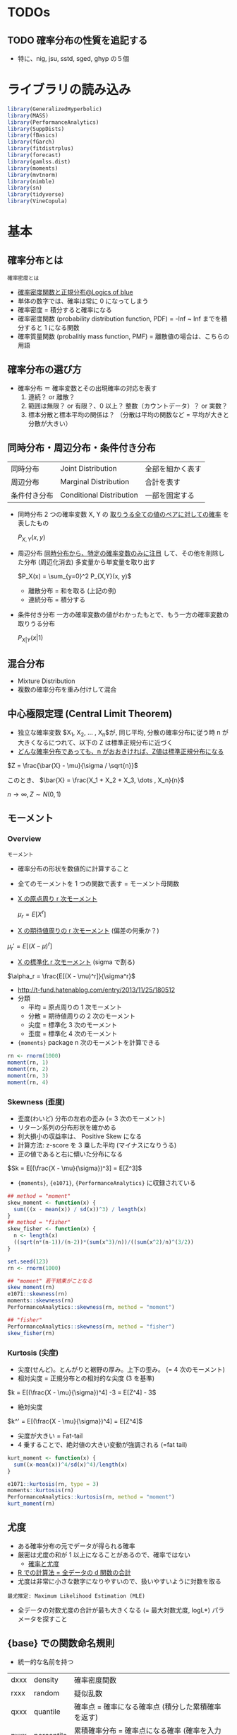 #+STARTUP: folded indent inlineimages latexpreview
#+PROPERTY: header-args:R :session *R:distribution* :results output :width 560 :height 420
#+LATEX_HEADER: \usepackage{bm}

* TODOs
** TODO 確率分布の性質を追記する
- 特に、nig, jsu, sstd, sged, ghyp の５個
* ライブラリの読み込み

#+begin_src R :results silent
library(GeneralizedHyperbolic)
library(MASS)
library(PerformanceAnalytics)
library(SuppDists)
library(fBasics)
library(fGarch)
library(fitdistrplus)
library(forecast)
library(gamlss.dist)
library(moments)
library(mvtnorm)
library(nimble)
library(sn)
library(tidyverse)
library(VineCopula)
#+end_src

* 基本
** 確率分布とは

: 確率密度とは
- [[https://logics-of-blue.com/%E7%A2%BA%E7%8E%87%E5%AF%86%E5%BA%A6%E9%96%A2%E6%95%B0%E3%81%A8%E6%AD%A3%E8%A6%8F%E5%88%86%E5%B8%83/][確率密度関数と正規分布@Logics of blue]]
- 単体の数字では、確率は常に 0 になってしまう
- 確率密度 = 積分すると確率になる
- 確率密度関数 (probability distribution function, PDF) = -Inf ~ Inf までを積分すると 1 になる関数
- 確率質量関数 (probalitiy mass function, PMF) = 離散値の場合は、こちらの用語

** 確率分布の選び方

- 確率分布 ＝ 確率変数とその出現確率の対応を表す
  1. 連続？ or 離散？
  2. 範囲は無限？ or 有限？、0 以上？ 整数（カウントデータ）？ or 実数？
  3. 標本分散と標本平均の関係は？ （分散は平均の関数など = 平均が大きと分散が大きい）

** 同時分布・周辺分布・条件付き分布

| 同時分布     | Joint Distribution       | 全部を細かく表す |
| 周辺分布     | Marginal Distribution    | 合計を表す       |
| 条件付き分布 | Conditional Distribution | 一部を固定する   |

- 同時分布
  2 つの確率変数 X, Y の _取りうる全ての値のペアに対しての確率_ を表したもの
  
   $P_{X,Y}(x, y)$

- 周辺分布
  _同時分布から、特定の確率変数のみに注目_ して、その他を削除した分布 (周辺化消去)
  多変量から単変量を取り出す
  
  $P_X(x) = \sum_{y=0}^2 P_{X,Y}(x, y)$
  
  - 離散分布 = 和を取る (上記の例)
  - 連続分布 = 積分する

- 条件付き分布
  一方の確率変数の値がわかったもとで、もう一方の確率変数の取りうる分布
  
  $P_{X|Y}(x | 1)$

[[file:../../../img/download/Basics/doujibunpu1_2019-08-09_10-51-33.png]]
#+DOWNLOADED: https://mathwords.net/wp-content/uploads/2017/02/doujibunpu1.png @ 2019-08-09 10:51:33

** 混合分布

- Mixture Distribution
- 複数の確率分布を重み付けして混合

** 中心極限定理 (Central Limit Theorem)

- 独立な確率変数 $X_1, X_2, \dots , X_n$が, 同じ平均, 分散の確率分布に従う時 n が大きくなるにつれて、以下の Z は標準正規分布に近づく
- _どんな確率分布であっても、n がおおきければ、Z値は標準正規分布になる_

$Z = \frac{\bar{X} - \mu}{\sigma / \sqrt{n}}$

このとき、
$\bar{X} = \frac{X_1 + X_2 + X_3, \dots , X_n}{n}$

$n \to \infty, Z \sim N(0,1)$

** モーメント
*** Overview

: モーメント
- 確率分布の形状を数値的に計算すること
- 全てのモーメントを 1 つの関数で表す = モーメント母関数

- _X の原点周り r 次モーメント_

 $\mu_r = E[X^r]$
 
- _X の期待値周りの r 次モーメント_ (偏差の何乗か？)

$\mu_r' = E[(X-\mu)^r]$

- _X の標準化 r 次モーメント_ (sigma で割る)

$\alpha_r = \frac{E[(X - \mu)^r]}{\sigma^r}$


- http://t-fund.hatenablog.com/entry/2013/11/25/180512
- 分類
  - 平均 = 原点周りの 1 次モーメント
  - 分散 = 期待値周りの 2 次のモーメント
  - 尖度 = 標準化 3 次のモーメント
  - 歪度 = 標準化 4 次のモーメント

- ={moments}= package n 次のモーメントを計算できる
#+begin_src R
rn <- rnorm(1000)
moment(rn, 1)
moment(rn, 2)
moment(rn, 3)
moment(rn, 4)
#+end_src

#+RESULTS:
: [1] 0.04246525
: [1] 1.020226
: [1] 0.1189978
: [1] 3.052259

*** Skewness (歪度)

- 歪度(わいど) 分布の左右の歪み (= 3 次のモーメント)
- リターン系列の分布形状を確かめる
- 利大損小の収益率は、 Positive Skew になる
- 計算方法: z-score を 3 乗した平均 (マイナスになりうる)
- 正の値であると右に傾いた分布になる

$Sk = E[(\frac{X - \mu}{\sigma})^3] = E[Z^3]$

- ={moments}=, ={e1071}=, ={PerformanceAnalytics}= に収録されている
#+begin_src R
## method = "moment"
skew_moment <- function(x) {
  sum(((x - mean(x)) / sd(x))^3) / length(x)
}
## method = "fisher"
skew_fisher <- function(x) {
  n <- length(x)
  ((sqrt(n*(n-1))/(n-2))*(sum(x^3)/n))/((sum(x^2)/n)^(3/2))
}

set.seed(123)
rn <- rnorm(1000)

## "moment" 若干結果がことなる
skew_moment(rn)
e1071::skewness(rn)
moments::skewness(rn)
PerformanceAnalytics::skewness(rn, method = "moment")

## "fisher"
PerformanceAnalytics::skewness(rn, method = "fisher")
skew_fisher(rn)
#+end_src

#+RESULTS:
: [1] 0.065196
: [1] 0.065196
: [1] 0.06529391
: [1] 0.06529391
: [1] 0.1142376
: [1] 0.1142376

*** Kurtosis (尖度)

- 尖度(せんど)。とんがりと裾野の厚み。上下の歪み。 (= 4 次のモーメント)
- 相対尖度 = 正規分布との相対的な尖度 (3 を基準)

$k = E[(\frac{X - \mu}{\sigma})^4] -3 = E[Z^4] - 3$

- 絶対尖度
$k^' = E[(\frac{X - \mu}{\sigma})^4] = E[Z^4]$

- 尖度が大きい = Fat-tail
- 4 乗することで、絶対値の大きい変動が強調される (=fat tail)
#+begin_src R
kurt_moment <- function(x) {
  sum((x-mean(x))^4/sd(x)^4)/length(x)
}

e1071::kurtosis(rn, type = 3)
moments::kurtosis(rn)
PerformanceAnalytics::kurtosis(rn, method = "moment")
kurt_moment(rn)
#+end_src

#+RESULTS:
: [1] -0.07188844
: [1] 2.933977
: [1] 2.933977
: [1] 2.928112

** 尤度

- ある確率分布の元でデータが得られる確率
- 厳密は尤度の和が 1 以上になることがあるので、確率ではない
  - [[http://www.statgenet.med.kyoto-u.ac.jp/StatGenet/ryamada_bon/SaikouPDFs/GNMT_CH09.pdf][確率と尤度]]
- _R での計算法 = 全データの d 関数の合計_
- 尤度は非常に小さな数字になりやすいので、扱いやすいように対数を取る

: 最尤推定: Maximum Likelihood Estimation (MLE)
- 全データの対数尤度の合計が最も大きくなる (= 最大対数尤度, logL*) パラメータを探すこと

** {base} での関数命名規則

- 統一的な名前を持つ
| dxxx | density    | 確率密度関数                                                 |
| rxxx | random     | 疑似乱数                                                     |
| qxxx | quantile   | 確率点 = 確率になる確率点 (積分した累積確率を返す)           |
| pxxx | percentile | 累積確率分布 = 確率点になる確率 (確率を入力し、確率点を返す) |

- 乱数発生器
~.Random.seed~
~set.seed()~

** カーネル密度

: Kernel density = カーネル密度推定
標本データから、全体の分布を推定する手法

- パラメタ
1. バンド幅 = カーネル関数の広がりの幅
2. カーネル関数 = 各標本点の影響度の広がりを定義 (カーネル = 重み付けという意味)

- 関数シグネチャ
#+begin_src R :results silent
density(
  x,
  bw = "nrd0",
  adjust = 1,
  kernel = c("gaussian", "epanechnikov", "rectangular",
             "triangular", "biweight", "cosine", "optcosine"),
  weights = NULL,
  window = kernel,
  width,
  give.Rkern = FALSE,
  n = 512,
  from,
  to,
  cut = 3,
  na.rm = FALSE,
  ...)
#+end_src

#+begin_src R :results graphics :file (get-babel-file)
rand <- rnorm(1000)
dens <- density(x = rand, kernel = "gaussian") # density class
plot(dens)
#+end_src

#+RESULTS:
[[file:~/Dropbox/memo/img/babel/fig-AfRpjH.png]]

** 検定
- 正規性の検定やコルモゴロフ・スミノフ検定などは、 [[file:test.org][Test]] を参照

** パラメタ推定
*** TODO 手計算
*** ~MASS::fitdistr()~

- 最尤法で分布のパラメタを推定
- 対応している確率分布 (文字列 or 関数名 で指定)
  - beta
  - cauchy
  - chi-squared
  - exponential
  - gamma
  - geometric
  - log-normal
  - lognormal
  - logistic
  - negative binomial
  - normal
  - poisson
  - t
  - weibull

#+begin_src R
# fitdistr(x, densfun, start, ...)
x <- rnorm(1000, 5, 10)
fit1 <- fitdistr(x, "normal")
fit1
class(fit1) # fitdistr class
logLik(fit1)
#+end_src

#+RESULTS:
: 
:       mean          sd    
:    5.2313894   10.0290281 
:  ( 0.3171457) ( 0.2242559)
: 
: [1] "fitdistr"
: 
: 'log Lik.' -3724.422 (df=2)

- 標本から初期値を与える
#+begin_src R
fit2 <- fitdistr(x, dnorm, start = list(mean = mean(x), sd = sd(x)))
fit2
#+end_src

#+RESULTS:
: 
:       mean          sd    
:    5.2313894   10.0290269 
:  ( 0.3171457) ( 0.2242558)

*** ~fitdistrplus::fitdist()~

#+begin_src R
## fitdist(data, distr, method = c("mle", "mme", "qme", "mge"),
##         start = NULL, fix.arg = NULL, discrete, keepdata = TRUE, keepdata.nb = 100, ...)

fit3 <- fitdist(x, "norm")
fit3 # fitdist class
summary(fit3)
#+end_src

#+RESULTS:
#+begin_example

Fitting of the distribution ' norm ' by maximum likelihood 
Parameters:
      estimate Std. Error
mean  5.231389  0.3171457
sd   10.029028  0.2242559

Fitting of the distribution ' norm ' by maximum likelihood 
Parameters : 
      estimate Std. Error
mean  5.231389  0.3171457
sd   10.029028  0.2242559
Loglikelihood:  -3724.422   AIC:  7452.844   BIC:  7462.66 
Correlation matrix:
     mean sd
mean    1  0
sd      0  1
#+end_example

#+begin_src R :results graphics :file (get-babel-file)
plot(fit3)
#+end_src

#+RESULTS:
[[file:~/Dropbox/memo/img/babel/fig-KNk133.png]]

*** ~rugarch::fitdist()~
** TODO コピュラ
*** Reference

- コピュラの金融実務での 具体的な活用方法の解説
  https://www.imes.boj.or.jp/research/papers/japanese/kk24-b2-3.pdf

- コピュラとは？
  http://grg.hatenablog.com/entry/2017/03/13/101234
 
- S&P500 と日経 225 の時系列分析（コピュラ ＆ DCD モデル）
  http://grg.hatenablog.com/entry/2017/03/19/001059
   
*** Overview

: コピュラ (沖本本)
すべての周辺分布が区間 [0, 1] の一様分布 U(0, 1) に等しい 
n 変量同時確率分布関数は n 変量コピュラと呼ばれる

: スクラーの定理
n 個の確率変数の同時分布関数をコピュラ C を用いて、
以下のように変形できることを Sklar が証明 (F1 は x1 周辺分布関数)

$F(x_1, \dots, x_n) = C(F_1(x_1), \dots, F_n(x_n))$


- 多変数の累積分布関数(CDF) と 周辺分布関数 の関係を示す *関数*
- 単体のリスク(=F1) と、依存関係 (=C) の 2 つに分けること
- 確率変数間の依存関係を柔軟に表現できる (相関係数などと比べて)
- ラテン語の「つなぎ・結び付き」を意味する言葉が由来
- _景気悪化時には、相関が強まる_ といったデータのリスク計測に応用される

- 例えば、多変量正規分布は、周辺分布として正規分布、
  コピュラとして、正規コピュラから構築することができる

重要
- _周辺分布とコピュラは同じ系列のものでなくても良い_
  周辺分布として正規分布、コピュラとして t コピュラ等
  => 結果としての同時分布は、多変量正規分布でも多変量 t 分布でもないモノになる

*** List

コピュラの種類によって、多変数に与える影響がことなる

_変数間の依存関係を行列で表現するタイプ_
- *正規コピュラ* (by David X. Li, CDO のリスク評価に使われた)
- *t コピュラ* (自由度によって、裾部分での関係の強弱を表現)
=> 楕円コピュラとも呼ばれうる

_変数間の依存関係を 1 パラメタで表現 (1 パラメタ・アルキメディアン・コピュラ)_
- *クレイトンコピュラ* (下側の関係を強める)
- *グンベルコピュラ* (上側の関係を強める)
- *フランクコピュラ*
=> 1 パラメタしかないので、多数の銘柄を扱うには、制約が強すぎるとも言える

- 積コピュラ

*** {VineCopula} でコピュラをプロット
**** 正規コピュラ

- family = 1 は正規コピュラ
#+begin_src R :results graphics :file (get-babel-file)
norm_copula <- BiCop(1, par = 0.8)
plot(norm_copula, type="contour")
#+end_src

#+RESULTS:
[[file:~/Dropbox/memo/img/babel/fig-RqLXTq.png]]

**** t コピュラ

- family = 2 は t コピュラ
- 正規コピュラよりも選択が尖っている = 裾部分の関連が強い
#+begin_src R :results graphics :file (get-babel-file)
t_copula <- BiCop(2, par = 0.8, par2 = 3)
plot(t_copula, type="contour")
#+end_src

#+RESULTS:
[[file:~/Dropbox/memo/img/babel/fig-0284os.png]]

**** コピュラのモデル間の AIC 比較
* 確率分布のリスト
** Distributions for Continous Data

|-------------------------+-----------+--------------------------------+--------------------------------------------|
| Name (EN)               | Abbrev    | Parameters                     | Note                                       |
|-------------------------+-----------+--------------------------------+--------------------------------------------|
| Normal                  | norm      | mean, sd                       | ブラウン運動の分布, テストの点             |
| Multivariate Normal     | mvnorm    | mean, sigma                    | 正規分布の多変量化                         |
| Lognormal               | lnorm     | meanlog, sdlog                 | 対数をとると正規分布に從う分布             |
| Chi-Square              | chisq     | df                             | 標準正規分布の二乗和の分布                 |
| Student-t               | t, std    | df                             | 裾が厚い分布, _正規分布〜コーシー分布を含む_ |
| F                       | f         | df1, df2                       | 標本間の分散が等しいかの検定に利用         |
| Cauthy                  | cauchy    | location, scale                | 裾が非常に厚い分布, _稀に大きな外れ値_       |
| Double-Exponential      | dexp      | location, scale, (rate)        | 指数分布を両側に貼り付けた分布, _鋭いピーク_ |
| Weibull                 | weibull   | shape, scale                   |                                            |
| Inverse Gaussian        | invgauss  | m, s                           |                                            |
|-------------------------+-----------+--------------------------------+--------------------------------------------|
| Generalized Error       | ged       | mean, sd, nu(=shape)           | + 尖度 の分布, 誤差分布の一般化            |
| Normal Inverse Gaussian | nig       | alpha, beta, delta, mu         | + 尖度 + 歪度                              |
| Generalized Hyperbolic  | ghyp      | mu, delta, alpha, beta, lambda | + 尖度 + 歪度 + lambda?                    |
| Johnson's SU            | jsu       | mu, sigma, nu, tau             | + 尖度 + 歪度                              |
|-------------------------+-----------+--------------------------------+--------------------------------------------|
| Skew Normal             | sn, snorm | xi, omega, alpha, (tau)        | + 歪度                                     |
| Skew Student-t          | st, sstd  | xi, omega, alpha, nu           | + 歪度 (自由度で尖度も調整できる)          |
| Skew GED                | sged      |                                | + 歪度 (つまり 歪度と尖度を両方持つ)       |
|-------------------------+-----------+--------------------------------+--------------------------------------------|

- Distributions for Equity Return
  - Parameters x 4: *nig*, *jsu*, *sstd*, *sged*
  - Parameters x 5: *ghyp*

** Distributions for Count Data (Discrete)

|--------------+----------------------------+---------------+-----------------------------------------|
| Name (JP)    | Name (EN)                  | Parameters    | Note                                    |
|--------------+----------------------------+---------------+-----------------------------------------|
| 幾何分布     | Geometric (geom)           | x, prob       | 最初に成功するまでに x 回試行する確率   |
|              |                            |               | _負の二項分布の size=1_                   |
| 負の二項分布 | Negative Binomial (nbinom) | x, size, prob | size 回成功するまでに x 回失敗する確率  |
|              |                            |               | _二項分布の反転_, _幾何分布の多変量化_      |
| 二項分布     | Binomial (binom)           | x, size, prob | size 回試行して、x 回成功する確率       |
|              |                            |               | _size=1 でベルヌーイ分布_, _k=2 の多項分布_ |
|              |                            |               | コイントスの確率                        |
| 多項分布     | Multinomial (multinom)     | x, size, prob | k 個のカテゴリの生起確率                |
|              |                            |               | prob は長さ k のベクトルで合計が 1      |
|              |                            |               | _二項分布の多変量化_                      |
| ポアソン分布 | Poisson (pois)             | x, lambda     | 時間内に x 回発生する確率               |
|              |                            |               | _二項分布の極限 (size 大, prob 小)_       |
|--------------+----------------------------+---------------+-----------------------------------------|

** Distributions for Probability (Continous)

- 一様分布は、離散値でも可
|------------------+----------------+------------------------+-----------------------------------|
| Name (JP)        | Name (EN)      | Parameters             | Note                              |
|------------------+----------------+------------------------+-----------------------------------|
| 一様分布         | Uniform (unif) | x, min, max            | 全事象 (min~max) の発生確率が同じ |
|                  |                |                        | サイコロの目の確率                |
| ベータ分布       | Beta           | x, shape1, shape2, ncp | 確率 (0~1) の分布, 故障率など     |
| ディリクレ分布   | Dirichlet      | x, alpha               | 確率の分布, _ベータ分布の多変量化_  |
|                  |                |                        | {MCMCPack}                        |
| カテゴリカル分布 | Categorical    |                        |                                   |
|------------------+----------------+------------------------+-----------------------------------|

** Distributions for Waiting Time (Continous)

|------------+-------------------+-------------------------+----------------------------------|
| Name (JP)  | Name (EN)         | Parameters              | Note                             |
|------------+-------------------+-------------------------+----------------------------------|
| 指数分布   | Exponential (exp) | x, rate                 | 一回発生するまでの待ち時間の分布 |
|            |                   |                         | _ガンマ分布の shape(k)=1_           |
| ガンマ分布 | Gamma             | x, shape, (rate), scale | x 回発生するまでの待ち時間の分布 |
|            |                   |                         | _shape(k)=1 のとき指数分布_        |
|------------+-------------------+-------------------------+----------------------------------|

* 確率分布の詳細
** 離散値・連続値の確率分布
*** 一様分布
**** ={base}= funs

#+begin_src R :results silent
dunif(x, min = 0, max = 1, log = FALSE)
punif(q, min = 0, max = 1, lower.tail = TRUE, log.p = FALSE)
qunif(p, min = 0, max = 1, lower.tail = TRUE, log.p = FALSE)
runif(n, min = 0, max = 1)
#+end_src

** 連続値の確率分布
*** 正規分布 (ガウス分布) - Normal (Gaussian)
**** 基本

- ガウス (1777-1855)

**** {base} funs

#+begin_src R :results silent
dnorm(x, mean = 0, sd = 1, log = FALSE)
pnorm(q, mean = 0, sd = 1, lower.tail = TRUE, log.p = FALSE)
qnorm(p, mean = 0, sd = 1, lower.tail = TRUE, log.p = FALSE)
rnorm(n, mean = 0, sd = 1)
#+end_src

**** PMF: =dnorm()=
***** Definition

- 正規分布 (exp 関数表記)
$f(x)=\frac{1}{\sqrt{2\pi\sigma^2}}\exp(-\frac{(x-\mu)^2}{2\sigma^2})$

- 正規分布 (e 表記)
$f(x)=\frac{1}{\sqrt{2\pi\sigma^2}}e^{-\frac{(x-\mu)^2}{2\sigma^2}}$

- 標準正規分布 (mean = 0, sigma = 1)
$f(x)=\frac{1}{\sqrt{2\pi}}\exp(-\frac{x^2}{2})$

- 独自に関数を作成
#+begin_src R :results silent
my_dnorm <- function(x, mean = 0, sd = 1) {
  1 / (sqrt(2 * pi) * sd) * exp(-(x - mean)^2 / (2 * sd^2))
}
## 標準正規分布
my_sdnorm <- function(x) {
  1 / sqrt(2 * pi) * exp(-x^2 / 2)
}
#+end_src

***** Function

- すべて同じ結果
#+begin_src R
dnorm(1, mean = 0, sd = 1)
my_dnorm(1, mean = 0, sd = 1)
my_sdnorm(1)
#+end_src

#+RESULTS:
: [1] 0.2419707
: 
: [1] 0.2419707
: 
: [1] 0.2419707

- PMF を積分する
#+begin_src R
## 確率密度関数を無限大で積分すると 1 になる
integrate(dnorm, -Inf, Inf) # => 1
integrate(f1, -Inf, Inf)

integrate(dnorm, -1, 1) # ± SD は 68.3%
integrate(dnorm, -2, 2) # ± SD は 95.4%
#+end_src

#+RESULTS:
: 
: 1 with absolute error < 9.4e-05
: 
: 1 with absolute error < 9.4e-05
: 
: 0.6826895 with absolute error < 7.6e-15
: 
: 0.9544997 with absolute error < 1.8e-11

***** Plot
 
- SD 1 ~ 3 のプロット
#+begin_src R :results graphics :file (get-babel-file)
ggplot(data = tibble(x = -5:5), aes(x = x)) +
  stat_function(fun = dnorm, args = list(mean = 0, sd = 1)) +
  stat_function(fun = dnorm, args = list(mean = 0, sd = 2)) +
  stat_function(fun = dnorm, args = list(mean = 0, sd = 3))
#+end_src

#+RESULTS:
[[file:~/Dropbox/memo/img/babel/fig-nhhdND.png]]

**** Random: =rnorm()=

#+begin_src R :results graphics :file (get-babel-file)
rand <- rnorm(1000, 0, 1)
ggtsdisplay(rand, plot.type = "histogram")
#+end_src

#+RESULTS:
[[file:~/Dropbox/memo/img/babel/fig-JuFI6I.png]]

**** Percentile: =pnrom()=

- 累積分布関数 (Cumulative Distribtuion Function: CDF) とも言う
- -Inf~x までの定積分した値を返す
#+begin_src R
pnorm(1.6544854)  # => 95%
pnorm(-1.6544854) # => 5%
#+end_src

#+RESULTS:
: [1] 0.9509855
: 
: [1] 0.04901446

#+begin_src R :results graphics :file (get-babel-file)
ggplot(data = tibble(x = -5:5), aes(x = x)) +
  stat_function(fun = pnorm, args = list(mean = 0, sd = 1)) +
  stat_function(fun = pnorm, args = list(mean = 0, sd = 2), color = "orange") +
  stat_function(fun = pnorm, args = list(mean = 0, sd = 3), color = "red")
#+end_src

#+RESULTS:
[[file:~/Dropbox/memo/img/babel/fig-4iR6jA.png]]

**** Quantile: =qnorm()=

- 指定された累積確率を満たす値（点）を返す
#+begin_src R :results output
# 95% 確率の確率点
qnorm(0.95) # 1.644854
qnorm(0.05) # -1.644854
#+end_src

#+RESULTS:
: 
: [1] 1.644854
: 
: [1] -1.644854

*** 多変量正規分布
**** PDF

単変量の正規分布
$f(x)=\frac{1}{\sqrt{2\pi\sigma^2}}\exp(-\frac{(x-\mu)^2}{2\sigma^2})$


多変量正規分布
$f(\bm{x}) = \frac{1}{(\sqrt{2\pi})^m \sqrt{|\bm{\Sigma|}}} exp(-\frac{1}{2}(\bm{x}-\bm{\mu})^T \Sigma^{-1}(\bm{x}-\bm{\mu}))$


- $\bm{\mu}$ 平均のベクトル
- $\bm{\Sigma}$ 分散共分散行列
- 正規分布が多変量になったもの
- Sigma によって、多変量間の相関をきめている

基本統計量
- 平均
- 分散
- 共分散 (多変量なので)
- 相関係数
- 独立性 $p(x,y) = p(x)p(y)$ ※一方がもう一方に影響を与えない 独立であれば相関は 0

各成分が独立な標準正規分布の場合は、共分散が 0, 分散が 1 なので、単位行列になる

**** Random

- ={mvtnorm}= パッケージ
- =dmvnorm(x, mean = rep(0, p), sigma = diag(p), log = FALSE)=

- ={MASS}= パッケージ
- =MASS::mvrnorm()=
- 平均と分散共分散行列を与える
#+begin_src R
mvrnorm(
  n = 1,
  mu,    # 平均のベクトル
  Sigma, # 分散共分散行列 (matrix の対称行列)
  tol = 1e-6,
  empirical = FALSE,
  EISPACK = FALSE)
#+end_src

- 5 次元の標準正規分布に従う乱数データ
#+begin_src R
num   <- 1000
dim   <- 5
mu    <- rep(0, dim)
Sigma <- diag(dim)
mvr   <- mvrnorm(num, mu, Sigma)

head(mvr)
#+end_src

#+RESULTS:
:              [,1]       [,2]        [,3]       [,4]       [,5]
: [1,] -0.312709838  1.1811075 -0.07963183  0.6343904 -0.2486661
: [2,]  0.004549732  0.6495250  0.33988716  0.3466732 -1.2043665
: [3,]  0.365593736 -0.3820334  0.67146219 -0.3156895 -0.9755513
: [4,]  0.393791691  0.0697378  1.32554925  0.4843509  0.9976438
: [5,]  0.343834148 -0.9774693  2.61705162 -1.7865551  0.2627806
: [6,]  1.210315433  1.3318761  0.13007879 -0.2796113  0.5779865

おおよそ、平均 0 標準偏差 1
#+begin_src R
map_dbl(1:ncol(mvr), ~ mean(mvr[.x, ]))
map_dbl(1:ncol(mvr), ~ sd(mvr[.x, ]))
#+end_src

#+RESULTS:
: [1]  0.23489803  0.02725373 -0.12724365  0.65421468  0.09192839
: [1] 0.6495275 0.7253264 0.6520880 0.5017272 1.6689222

- 概ね、相関は見られない (シグマとして、単位行列を与えているので)
#+begin_src R
cov(mvr)
#+end_src

#+RESULTS:
:             [,1]          [,2]          [,3]        [,4]        [,5]
: [1,]  1.00159289  0.0149680322 -0.0156970123  0.07460762 -0.02667612
: [2,]  0.01496803  0.9881117611 -0.0009264083  0.01886346  0.04723245
: [3,] -0.01569701 -0.0009264083  1.0424594678 -0.01024727  0.06146179
: [4,]  0.07460762  0.0188634628 -0.0102472685  0.93745595  0.04794817
: [5,] -0.02667612  0.0472324468  0.0614617935  0.04794817  1.03263822

**** Plot
***** データ

- [[https://data-se.netlify.com/2018/12/13/visualizing-a-multivariate-normal-distribution/][Visualizing a multivariate normal distribution]]

- =mvtnorm::rmvnorm()= で乱数生成
#+begin_src R :results value :colnames yes
sigma <- matrix(c(4,2,2,3), ncol = 2)
means <- c(0, 0)
n <- 1000

set.seed(42)
x <- rmvnorm(n = n, mean = means, sigma = sigma)
d <- data.frame(x)
head(d)
#+end_src

#+RESULTS:
|                X1 |                 X2 |
|-------------------+--------------------|
|  2.31391502037616 | -0.154423752603409 |
|  1.05275222554906 |   1.24094662403123 |
| 0.716278917654476 | 0.0534054172702754 |
|  2.84794947347205 |  0.694653091050573 |
|  3.83883783877482 |   1.03195245933518 |
|  3.79000418603259 |   4.47972607593532 |

***** 散布図 + 確率密度

#+begin_src R :results output graphics file :file (my/get-babel-file)
p2 <- ggplot(d, aes(x = X1, y = X2)) +
  geom_point(alpha = .5) +
  geom_density_2d()
p2
#+end_src

#+RESULTS:
[[file:/home/shun/Dropbox/memo/img/babel/fig-RABpaN.png]]

***** 散布図 + bin2d

#+begin_src R :results output graphics file :file (my/get-babel-file)
p3 <- ggplot(d, aes(x = X1, y = X2)) +
  geom_point(alpha = .5) +
  geom_bin2d() +
  scale_fill_viridis_c()
p3
#+end_src

#+RESULTS:
[[file:/home/shun/Dropbox/memo/img/babel/fig-x9oJ8e.png]]

***** 3D by Plotly

#+begin_src R
dens <- kde2d(d$X1, d$X2)
plot_ly(x = dens$x,
        y = dens$y,
        z = dens$z) %>% add_surface()
#+end_src

*** Log Normal

- 確率変数の対数を取ると正規分布になる確率変数の分布
#+begin_src R :results silenet
dlnorm(x, meanlog = 0, sdlog = 1, log = FALSE)
plnorm(q, meanlog = 0, sdlog = 1, lower.tail = TRUE, log.p = FALSE)
qlnorm(p, meanlog = 0, sdlog = 1, lower.tail = TRUE, log.p = FALSE)
rlnorm(n, meanlog = 0, sdlog = 1)
#+end_src

#+begin_src R :results graphics :file (get-babel-file)
ggplot(data = tibble(x = 0:10), aes(x = x)) +
  stat_function(fun = dlnorm, args = list(meanlog = 0, sdlog = 1)) +
  stat_function(fun = dlnorm, args = list(meanlog = 0, sdlog = 0.5), linetype = "dashed", color = "brown") +
  stat_function(fun = dlnorm, args = list(meanlog = 2, sdlog = 0.5), linetype = "dotted", color = "brown")
#+end_src

#+RESULTS:
[[file:~/Dropbox/memo/img/babel/fig-Ufax6m.png]]

*** Chi-Square

- df = 自由度
- ncp = Non-centrality Parameter
#+begin_src R
dchisq(x, df, ncp = 0, log = FALSE)
pchisq(q, df, ncp = 0, lower.tail = TRUE, log.p = FALSE)
qchisq(p, df, ncp = 0, lower.tail = TRUE, log.p = FALSE)
rchisq(n, df, ncp = 0)
#+end_src

- 自由度を変えてプロット
#+begin_src R :results graphics :file (get-babel-file)
ggplot(data = tibble(x = 0:8), aes(x = x)) +
  stat_function(fun = dchisq, args = list(df = 1)) +
  stat_function(fun = dchisq, args = list(df = 2), linetype = "dotted") +
  stat_function(fun = dchisq, args = list(df = 8), linetype = "dashed")
#+end_src

#+RESULTS:
[[file:~/Dropbox/memo/img/babel/fig-bTNmFS.png]]

*** t 分布

- 正規分布よりも裾が厚い分布
- 自由度によって、正規分布〜コーシー分布までを含む

#+begin_src R :results silent
dt(x, df, ncp, log = FALSE)
pt(q, df, ncp, lower.tail = TRUE, log.p = FALSE)
qt(p, df, ncp, lower.tail = TRUE, log.p = FALSE)
rt(n, df, ncp)
#+end_src

- 自由度 inf: 正規分布
- 自由度 2-8: くらいで裾の厚い分布として使う
- 自由度 1:   コーシー分布 (非常に裾が厚い)
#+begin_src R :results graphics :file (get-babel-file)
ggplot(data = tibble(x = -5:5), aes(x = x)) +
  stat_function(fun = dt, args = list(df = 1)) + #? = コーシー分布(裾が厚い)
  stat_function(fun = dt, args = list(df = 2), linetype = "dotted") +
  stat_function(fun = dt, args = list(df = 8), linetype = "dashed") +
  stat_function(fun = dt, args = list(df = Inf), color = "red") # 正規分布(裾が薄くて、尖っている)
#+end_src

#+RESULTS:
[[file:~/Dropbox/memo/img/babel/fig-w5UGIP.png]]

*** F 分布

- スネデカーの F 分布 (英: Snedecor's F distribution)
- またはフィッシャー-スネデカー分布 (英: Fisher-Snedecor distribution) とも呼ばれる
- F 分布は F 検定で帰無仮説に従う分布として用いられる
- 正規分布に従う二つの群に対して「標準偏差が等しい」という仮説の検定や、分散分析に応用される
- _カイ 2 乗分布に従う 2 つの変数の比は F 分布に従う_

- df1, df2: 2 つの自由度を指定
#+begin_src R :results silent
df(x, df1, df2, ncp, log = FALSE)
pf(q, df1, df2, ncp, lower.tail = TRUE, log.p = FALSE)
qf(p, df1, df2, ncp, lower.tail = TRUE, log.p = FALSE)
rf(n, df1, df2, ncp)
#+end_src

#+begin_src R :results graphics :file (get-babel-file)
ggplot(data = tibble(x = 0:5), aes(x = x)) +
  stat_function(fun = df, args = list(df1 = 1, df2 = 5)) +
  stat_function(fun = df, args = list(df1 = 2, df2 = 5), linetype = "dotted") +
  stat_function(fun = df, args = list(df1 = 10, df2 = 20), linetype = "dotted")
#+end_src

#+RESULTS:
[[file:/home/shun/Dropbox/memo/img/babel/fig-pyBUew.png]]

*** TODO コーシー分布
*** Double Exponential (Biexponential) / Laplae

- ={nimble}=, ={rmutil}= package
- 二重指数分布/ラプラス分布 ともいう
- 指数分布を両側に貼り付けた分布
- 裾が厚く、鋭いピークがあるのが特徴

#+begin_src R :results silent
ddexp(x, location = 0, scale = 1, rate = 1 / scale, log = FALSE)
rdexp(n, location = 0, scale = 1, rate = 1 / scale)
pdexp(q, location = 0, scale = 1, rate = 1 / scale, lower.tail = TRUE, log.p = FALSE)
qdexp(p, location = 0, scale = 1, rate = 1 / scale, lower.tail = TRUE, log.p = FALSE)
#+end_src

- scale 1-3 のプロット
#+begin_src R :results graphics :file (get-babel-file)
ggplot(data = tibble(x = -5:5), aes(x = x)) +
  stat_function(fun = ddexp, args = list(location = 0, scale = 1)) +
  stat_function(fun = ddexp, args = list(location = 0, scale = 2), linetype = "dashed", color = "brown") +
  stat_function(fun = ddexp, args = list(location = 0, scale = 3), linetype = "dotted", color = "brown")
#+end_src

#+RESULTS:
[[file:~/Dropbox/memo/img/babel/fig-dVn2m0.png]]

*** TODO Weibull
*** Inverse Gaussian / Wald

- ={rmutil}= package
- 逆ガウス分布 / ワルド分布

#+begin_src R
dinvgauss(y, m, s, log = FALSE)
pinvgauss(q, m, s)
qinvgauss(p, m, s)
rinvgauss(n, m, s)
#+end_src

## いろいろなパラメタでプロット
#+begin_src R :results graphics :file (get-babel-file)
ggplot(data = tibble(x = 0.0000001:10), aes(x = x)) +
  stat_function(fun = dinvgauss, args = list(m = 1, s = 1)) +
  stat_function(fun = dinvgauss, args = list(m = 1, s = 2), linetype = "dotted", color = "brown") +
  stat_function(fun = dinvgauss, args = list(m = 1, s = 3), linetype = "dashed", color = "brown")
#+end_src

#+RESULTS:
[[file:~/Dropbox/memo/img/babel/fig-CD3ctI.png]]

*** ---
*** Generalized Error Distribution (GED)
**** Overview

- ={fGarch}=, ={rugarch}= package
- 一般化誤差分布
- _二重指数(ラプラス分布) 〜 正規分布 〜 一様分布 を特殊系として持つ_
  - shape=2: 正規分布
  - shape=sqrt(2): 二重指数分布
- 正規分布 + Kurtosis (shape parameter) と捉えることもできる
- 複数の呼び方がある模様
  - 一般化正規分布 (Generalized Normal Distribution)
  - 誤差分布
  - 指数べき分布

- nu = shape parameter (自由度とも言われる)
#+begin_src R :results silent
dged(x, mean = 0, sd = 1, nu = 2, log = FALSE)
pged(q, mean = 0, sd = 1, nu = 2)
qged(p, mean = 0, sd = 1, nu = 2)
rged(n, mean = 0, sd = 1, nu = 2)
#+end_src

**** nu(shape)=2 => Normal

#+begin_src R :results graphics :file (get-babel-file)
ggplot(data = tibble(x = -5:5), aes(x = x)) +
  stat_function(fun = dged,  args = list(mean = 0, sd = 1, nu = 2)) +
  stat_function(fun = dnorm, size = 4, alpha = 0.2, color = "red")
#+end_src

#+RESULTS:
[[file:~/Dropbox/memo/img/babel/fig-9DIkP6.png]]

**** nu(shape)=√2 => Double-Exponential

#+begin_src R :results graphics :file (get-babel-file)
ggplot(data = tibble(x = -5:5), aes(x = x)) +
  stat_function(fun = dged,  args = list(mean = 0, sd = sqrt(2), nu = 1)) +
  stat_function(fun = ddexp, args = list(location = 0, scale = 1), size = 4, alpha = 0.2, color = "red")
#+end_src

#+RESULTS:
[[file:~/Dropbox/memo/img/babel/fig-agR3r5.png]]

**** Plots by nu (shape)

- ラプラス分布 〜 正規分布 〜 一様分布への変化
#+begin_src R :results graphics :file (get-babel-file)
ggplot(data = tibble(x = -5:5), aes(x = x)) +
  stat_function(fun = dged, args = list(mean = 0, sd = 1, nu = 0.8), size = 0.4, alpha = 1.0) +
  stat_function(fun = dged, args = list(mean = 0, sd = 1, nu = 1.0), size = 0.5, alpha = 1.0) +
  stat_function(fun = dged, args = list(mean = 0, sd = 1, nu = 1.2), size = 0.6, alpha = 0.9) +
  stat_function(fun = dged, args = list(mean = 0, sd = 1, nu = 1.4), size = 0.7, alpha = 0.8) +
  stat_function(fun = dged, args = list(mean = 0, sd = 1, nu = 1.6), size = 0.8, alpha = 0.7) +
  stat_function(fun = dged, args = list(mean = 0, sd = 1, nu = 1.8), size = 0.9, alpha = 0.6) +
  stat_function(fun = dged, args = list(mean = 0, sd = 1, nu = 2.0), size = 1.0, alpha = 0.5) +
  stat_function(fun = dged, args = list(mean = 0, sd = 1, nu = 3.0), size = 1.2, alpha = 0.4) +
  stat_function(fun = dged, args = list(mean = 0, sd = 1, nu = 4.0), size = 1.4, alpha = 0.3)
#+end_src

#+RESULTS:
[[file:~/Dropbox/memo/img/babel/fig-IT8Ujm.png]]

*** Normal Inverse Gaussian (NIG)
**** Overview

- ={fBasics}= package
- 一般化逆ガウス分布 (Normal Inverse Gaussian)
- 上下・左右に調整できる柔軟な分布
- Applications in Mathematical Finance
  https://math.ucalgary.ca/files/finlab/CliffTalk26March09.pdf

- alpha = shape (alpha >= 0)
- beta  = skewness (abs(beta) = range(0, alpha))
- delta = scale (delta >= 0)
- mu    = location
#+begin_src R :results silenet
dnig(x, alpha = 1, beta = 0, delta = 1, mu = 0, log = FALSE)
pnig(q, alpha = 1, beta = 0, delta = 1, mu = 0)
qnig(p, alpha = 1, beta = 0, delta = 1, mu = 0)
rnig(n, alpha = 1, beta = 0, delta = 1, mu = 0)
#+end_src

**** Plots by alpha (shape)

- alpha (shape) をいじる => 上下に広げる
#+begin_src R :results graphics :file (get-babel-file)
ggplot(data = tibble(x = -5:5), aes(x = x)) +
  stat_function(fun = dnig, args = list(alpha =   1, beta = 0, delta = 1, mu = 0), size = 2) +
  stat_function(fun = dnig, args = list(alpha =   2, beta = 0, delta = 1, mu = 0)) +
  stat_function(fun = dnig, args = list(alpha = 0.5, beta = 0, delta = 1, mu = 0))
#+end_src

#+RESULTS:
[[file:~/Dropbox/memo/img/babel/fig-oWgpdc.png]]

**** Plots by beta (skew)

- beta (skew) をいじる => 左右に歪める
#+begin_src R :results graphics :file (get-babel-file)
ggplot(data = tibble(x = -5:5), aes(x = x)) +
  stat_function(fun = dnig, args = list(alpha = 1, beta =    0, delta = 1, mu = 0), size = 2) +
  stat_function(fun = dnig, args = list(alpha = 1, beta = -0.9, delta = 1, mu = 0)) +
  stat_function(fun = dnig, args = list(alpha = 1, beta =  0.9, delta = 1, mu = 0))
#+end_src

#+RESULTS:
[[file:~/Dropbox/memo/img/babel/fig-I6c1J5.png]]

**** Plots by delta (scale)

- delta (scale) をいじる => 上下に広げる
- alpha をいじるよりも裾が厚くなるイメージ
#+begin_src R :results graphics :file (get-babel-file)
ggplot(data = tibble(x = -5:5), aes(x = x)) +
  stat_function(fun = dnig, args = list(alpha = 1, beta = 0, delta = 0.5, mu = 0)) +
  stat_function(fun = dnig, args = list(alpha = 1, beta = 0, delta = 1,   mu = 0), size = 2) +
  stat_function(fun = dnig, args = list(alpha = 1, beta = 0, delta = 2,   mu = 0))
#+end_src

#+RESULTS:
[[file:~/Dropbox/memo/img/babel/fig-kljTZb.png]]

**** Plots by mu (location)

- mu (localtion) をいじる => 平均の位置をずらす
#+begin_src R :results graphics :file (get-babel-file)
ggplot(data = tibble(x = -5:5), aes(x = x)) +
  stat_function(fun = dnig, args = list(alpha = 1, beta = 0, delta = 1, mu = -1)) +
  stat_function(fun = dnig, args = list(alpha = 1, beta = 0, delta = 1, mu = 0), size = 2) +
  stat_function(fun = dnig, args = list(alpha = 1, beta = 0, delta = 1, mu = 1))
#+end_src

#+RESULTS:
[[file:~/Dropbox/memo/img/babel/fig-bis7em.png]]

*** Generalized Hyperbolic (GH)
**** Overview

- ={GeneralizedHyperbolic}= package
- 一般化双曲型分布
- 金融市場のモデル化によく使われる

- mu     = location
- delta  = scale (delta >= 0)
- alpha  = tail (alpha >= 0)
- beta   = skew (abs(beta) = range(0, alpha))
- lambda = shape
#+begin_src R :results silent
dghyp(x, mu = 0, delta = 1, alpha = 1, beta = 0, lambda = 1, param = c(mu, delta, alpha, beta, lambda))
pghyp(q, mu = 0, delta = 1, alpha = 1, beta = 0, lambda = 1, param = c(mu, delta, alpha, beta, lambda),
      lower.tail = TRUE, subdivisions = 100, intTol = .Machine$double.eps ^ 0.25, valueOnly = TRUE, ...)
qghyp(p, mu = 0, delta = 1, alpha = 1, beta = 0, lambda = 1, param = c(mu, delta, alpha, beta, lambda),
      lower.tail = TRUE, method = c("spline", "integrate"), nInterpol = 501, uniTol = .Machine$double.eps ^ 0.25,
      subdivisions = 100, intTol = uniTol, ...)
rghyp(n, mu = 0, delta = 1, alpha = 1, beta = 0, lambda = 1, param = c(mu, delta, alpha, beta, lambda))
ddghyp(x, mu = 0, delta = 1, alpha = 1, beta = 0, lambda = 1, param = c(mu, delta, alpha, beta, lambda))
#+end_src

**** Plots by alpha (tail)

- alpha (tail) をいじる => 上下に広げる (裾の厚さ)
#+begin_src R :results graphics :file (get-babel-file)
ggplot(data = tibble(x = -5:5), aes(x = x)) +
  stat_function(fun = dghyp, args = list(mu = 0, delta = 1, alpha = 0.5, beta = 0, lambda = 1)) +
  stat_function(fun = dghyp, args = list(mu = 0, delta = 1, alpha = 1.0, beta = 0, lambda = 1), size = 2) +
  stat_function(fun = dghyp, args = list(mu = 0, delta = 1, alpha = 2.0, beta = 0, lambda = 1)) +
  stat_function(fun = dghyp, args = list(mu = 0, delta = 1, alpha = 3.0, beta = 0, lambda = 1)) +
  ggtitle("alpha")
#+end_src

#+RESULTS:
[[file:~/Dropbox/memo/img/babel/fig-bNzsJq.png]]

**** Plots by delta (scale)

- delta (scale) をいじる => 上下に広げる (裾の厚さは、alpha 程は変わらない)
#+begin_src R :results graphics :file (get-babel-file)
ggplot(data = tibble(x = -5:5), aes(x = x)) +
  stat_function(fun = dghyp, args = list(mu = 0, delta = 0.5, alpha = 1, beta = 0, lambda = 1)) +
  stat_function(fun = dghyp, args = list(mu = 0, delta = 1.0, alpha = 1, beta = 0, lambda = 1), size = 2) +
  stat_function(fun = dghyp, args = list(mu = 0, delta = 2.0, alpha = 1, beta = 0, lambda = 1)) +
  stat_function(fun = dghyp, args = list(mu = 0, delta = 3.0, alpha = 1, beta = 0, lambda = 1)) +
  ggtitle("delta")
#+end_src

#+RESULTS:
[[file:~/Dropbox/memo/img/babel/fig-om0864.png]]

**** Plots by beta (skew)

- beta (skew) をいじる => 左右にずれる
#+begin_src R :results graphics :file (get-babel-file)
ggplot(data = tibble(x = -5:5), aes(x = x)) +
  stat_function(fun = dghyp, args = list(mu = 0, delta = 1, alpha = 1, beta = -0.5, lambda = 1)) +
  stat_function(fun = dghyp, args = list(mu = 0, delta = 1, alpha = 1, beta = 0, lambda = 1), size = 2) +
  stat_function(fun = dghyp, args = list(mu = 0, delta = 1, alpha = 1, beta = 0.5, lambda = 1))
#+end_src

#+RESULTS:
[[file:~/Dropbox/memo/img/babel/fig-8UInEX.png]]

**** Plots by lambda (shape)

- lambda (shape) をいじる => 上下に広げる (=> alpha とほぼ変わらない？？)
#+begin_src R :results graphics :file (get-babel-file)
ggplot(data = tibble(x = -5:5), aes(x = x)) +
  stat_function(fun = dghyp, args = list(mu = 0, delta = 1, alpha = 1, beta = 0, lambda = -1), color = "brown") +
  stat_function(fun = dghyp, args = list(mu = 0, delta = 1, alpha = 1, beta = 0, lambda = 0), color = "brown") +
  stat_function(fun = dghyp, args = list(mu = 0, delta = 1, alpha = 1, beta = 0, lambda = 1), size = 2) +
  stat_function(fun = dghyp, args = list(mu = 0, delta = 1, alpha = 1, beta = 0, lambda = 2), color = "blue") +
  stat_function(fun = dghyp, args = list(mu = 0, delta = 1, alpha = 1, beta = 0, lambda = 3), color = "blue") +
  ggtitle("lambda")
#+end_src

#+RESULTS:
[[file:~/Dropbox/memo/img/babel/fig-vwPJNU.png]]

*** Johnson's SU (JSU)
**** Overview

- ={gamlss.dist}= package
- ジョンソンの SU 分布 (Johnson's SU)
- 正規分布の欠点をカバーするというコンセプト
- 歪度・尖度を加える

- それぞれのモーメント毎の変数
- mu    = location
- sigma = scale
- nu    = skew
- tau   = kurtosis (tau >= 0)
#+begin_src R :results silent
JSU(mu.link = "identity", sigma.link = "log", nu.link = "identity", tau.link = "log")

dJSU(x, mu = 0, sigma = 1, nu = 1, tau = 1, log = FALSE)
pJSU(q, mu = 0, sigma = 1, nu = 1, tau = 1, lower.tail = TRUE, log.p = FALSE)
qJSU(p, mu = 0, sigma = 1, nu = 1, tau = 1, lower.tail = TRUE, log.p = FALSE)
rJSU(n, mu = 0, sigma = 1, nu = 1, tau = 1)
#+end_src

**** Plots by nu (skew)

- nu (skew)
#+begin_src R :results graphics :file (get-babel-file)
ggplot(data = tibble(x = -5:5), aes(x = x)) +
  stat_function(fun = dJSU, args = list(mu = 0, sigma = 1, nu = -2.0, tau = 1), color = "brown") +
  stat_function(fun = dJSU, args = list(mu = 0, sigma = 1, nu = -1.0, tau = 1), color = "brown") +
  stat_function(fun = dJSU, args = list(mu = 0, sigma = 1, nu =  0.0, tau = 1), size = 2) +
  stat_function(fun = dJSU, args = list(mu = 0, sigma = 1, nu =  1.0, tau = 1), color = "blue") +
  stat_function(fun = dJSU, args = list(mu = 0, sigma = 1, nu =  2.0, tau = 1), color = "blue") +
  ggtitle("nu")
#+end_src

#+RESULTS:
[[file:~/Dropbox/memo/img/babel/fig-2ONIO0.png]]

**** Plots by tau (kurtosis)

- tau (kurtosis)
#+begin_src R :results graphics :file (get-babel-file)
ggplot(data = tibble(x = -5:5), aes(x = x)) +
  stat_function(fun = dJSU, args = list(mu = 0, sigma = 1, nu = 0, tau = 0.5), color = "brown") +
  stat_function(fun = dJSU, args = list(mu = 0, sigma = 1, nu = 0, tau = 1), size = 2) +
  stat_function(fun = dJSU, args = list(mu = 0, sigma = 1, nu = 0, tau = 1.5), color = "blue") +
  ggtitle("tau")
#+end_src

#+RESULTS:
[[file:~/Dropbox/memo/img/babel/fig-gSaIxW.png]]

*** ---
*** Skew Normal
**** Overview
- ={sn}=, ={rugarch}=
- xi    = location parameter
- omega = scale parameter (must be positive)
- alpha = slant paramter (= shape parameter) ※歪み具合
- tau   = hidden mean for extended skew normal

#+begin_src R
dsn(x, xi = 0, omega = 1, alpha = 0, tau = 0, dp = NULL, log = FALSE)
psn(x, xi = 0, omega = 1, alpha = 0, tau = 0, dp = NULL, engine, ...)
qsn(p, xi = 0, omega = 1, alpha = 0, tau = 0, dp = NULL, tol = 1e-8, solver = "NR", ...)
rsn(n = 1, xi = 0, omega = 1, alpha = 0, tau = 0, dp = NULL)
#+end_src

**** Histogram

- Skew normal: SN(0, 1, 2) に従う乱数
#+begin_src R :results graphics :file (get-babel-file)
rand <- rsn(n = 10000, xi = 0, omega = 1, alpha = 2)

# plot histogram
ggplot(data = tibble(rand = rand), aes(x = rand)) +
  geom_histogram(aes(y = stat(density)), binwidth = 0.05, fill = "white", color = "black") +
  stat_function(fun = dsn, args = list(xi = 0, omega = 1, alpha = 2))
#+end_src

#+RESULTS:
[[file:~/Dropbox/memo/img/babel/fig-AwkC66.png]]

**** Plots by alpha

- alpha -4 ~ 4 のプロット
#+begin_src R :results graphics :file (get-babel-file)
ggplot(data = tibble(x = -5:5), aes(x = x)) +
  stat_function(fun = dsn, args = list(xi = 0, omega = 1, alpha = -4), linetype = "dashed", color = "brown") +
  stat_function(fun = dsn, args = list(xi = 0, omega = 1, alpha = -1), linetype = "dotted", color = "brown") +
  stat_function(fun = dsn, args = list(xi = 0, omega = 1, alpha = 0)) +
  stat_function(fun = dsn, args = list(xi = 0, omega = 1, alpha = 1), linetype = "dotted", color = "blue") +
  stat_function(fun = dsn, args = list(xi = 0, omega = 1, alpha = 4), linetype = "dashed", color = "blue")
#+end_src

#+RESULTS:
[[file:~/Dropbox/memo/img/babel/fig-v1BiHD.png]]

*** Skew Student-t
**** Overview

- ={sn}=, ={rugarch}=
- xi    = location parameter
- omega = scale parameter (must be positive)
- alpha = slant paramter (= shape parameter) ※歪み具合
- nu    = degree of freedom

#+begin_src R
dst(x, xi = 0, omega = 1, alpha = 0, nu = Inf, dp = NULL, log = FALSE)
pst(x, xi = 0, omega = 1, alpha = 0, nu = Inf, dp = NULL, method = 0, ...)
qst(p, xi = 0, omega = 1, alpha = 0, nu = Inf, tol = 1e-08, dp = NULL, method = 0, ...)
rst(n = 1, xi = 0, omega = 1, alpha = 0, nu = Inf, dp = NULL)
#+end_src

**** Histogram

- Skew student-t: ST(0, 1, 4, 2) に従う乱数
#+begin_src R :results graphics :file (get-babel-file)
rand <- rst(n = 10000, xi = 0, omega = 1, alpha = 2, nu = 4)
ggplot(data = tibble(rand = rand), aes(x = rand)) +
  geom_histogram(aes(y = stat(density)), binwidth = 0.2, fill = "white", color = "black") +
  stat_function(fun = dst, args = list(xi = 0, omega = 1, alpha = 2, nu = 4))
#+end_src

#+RESULTS:
[[file:~/Dropbox/memo/img/babel/fig-8s2vtD.png]]

**** Plots by alpha

- alpha -4 ~ 4 のプロット (自由度 2)

#+begin_src R :results graphics :file (get-babel-file)
ggplot(data = tibble(x = -5:5), aes(x = x)) +
  stat_function(fun = dst, args = list(xi = 0, omega = 1, alpha = -4, nu = 2), linetype = "dashed", color = "brown") +
  stat_function(fun = dst, args = list(xi = 0, omega = 1, alpha = -1, nu = 2), linetype = "dotted", color = "brown") +
  stat_function(fun = dst, args = list(xi = 0, omega = 1, alpha = 0, nu = 2)) +
  stat_function(fun = dst, args = list(xi = 0, omega = 1, alpha = 1, nu = 2), linetype = "dotted", color = "blue") +
  stat_function(fun = dst, args = list(xi = 0, omega = 1, alpha = 4, nu = 2), linetype = "dashed", color = "blue")
#+end_src

#+RESULTS:
[[file:~/Dropbox/memo/img/babel/fig-4V4zrV.png]]

*** Skew GED

#+begin_src R :results silent
dsged(x, mean = 0, sd = 1, nu = 2, xi = 1.5, log = FALSE)
psged(q, mean = 0, sd = 1, nu = 2, xi = 1.5)
qsged(p, mean = 0, sd = 1, nu = 2, xi = 1.5)
rsged(n, mean = 0, sd = 1, nu = 2, xi = 1.5)
#+end_src

- Skew ged(0, 1, 2, 1.5) に従う乱数
#+begin_src R :results graphics :file (get-babel-file)
rand <- rsged(n = 10000, mean = 0, sd = 1, nu = 2, xi = 1.5)
ggplot(data = tibble(rand = rand), aes(x = rand)) +
  geom_histogram(aes(y = stat(density)), binwidth = 0.05, fill = "white", color = "black") +
  stat_function(fun = dsged, args = list(mean = 0, sd = 1, nu = 2, xi = 1.5))
#+end_src

#+RESULTS:
[[file:~/Dropbox/memo/img/babel/fig-JeeHZG.png]]

** 離散値の確率分布
*** TODO Geometric
*** Negative Binormal

- http://hoxo-m.hatenablog.com/entry/20151012/p1

#+begin_src R :results silent
dnbinom(x, size, prob, mu, log = FALSE)
pnbinom(q, size, prob, mu, lower.tail = TRUE, log.p = FALSE)
qnbinom(p, size, prob, mu, lower.tail = TRUE, log.p = FALSE)
rnbinom(n, size, prob, mu)
#+end_src

- コイントスで 3 回表がでるまでに、5回失敗する確率
#+begin_src R
dnbinom(5, 3, 0.5) # 8.2%
#+end_src

#+RESULTS:
: [1] 0.08203125

#+begin_src R
a = rnbinom(10000, 3, 0.5)
mean(a)
var(a)
#+end_src

#+RESULTS:
: 
: [1] 2.9756
: 
: [1] 5.876592

*** 二項分布 (ベルヌーイ分布) - Binomial (Bernoulli)
**** 基本

- パスカル (1623 - 1662)
- n 個のうち、y個が成功だった (2 値データ) という特性を持つデータの分布
- n = 試行回数, p = 成功確率 (0 <= p <= 1)

- base funs
#+begin_src R :results silent
dbinom(x, size, prob, log = FALSE) # x=成功数, size=試行回数, prob=成功確率
pbinom(q, size, prob, lower.tail = TRUE, log.p = FALSE)
qbinom(p, size, prob, lower.tail = TRUE, log.p = FALSE)
rbinom(n, size, prob)
#+end_src

**** PMF

- 確率分布
#+begin_src R :results silent
# p(y|n,p) = nCy * p^y * (1 - p)^(n - y)
my_dbinom <- function(y, n, p) {
  choose(n, y) * p^y * (1 - p)^(n - y)
}
#+end_src

- 5 回コイントスをして、5回とも表がでる確率
#+begin_src R
my_dbinom(5, 5, 0.5) # 3.1%
dbinom(5, 5, 0.5)    # 3.1%
#+end_src

#+RESULTS:
: [1] 0.03125
: 
: [1] 0.03125

- 5 回コイントスをして、3回表がでる確率
#+begin_src R
dbinom(3, 5, 0.5) # 31.25%
#+end_src

#+RESULTS:
: [1] 0.3125

**** Plots

- 8 個から 0 ~ 8 個を選ぶ場合 (緑本の題材)
#+begin_src R :results graphics :file (get-babel-file)
plot(dbinom(0:8, 8, 0.1))
#+end_src

#+RESULTS:
[[file:~/Dropbox/memo/img/babel/fig-tKcbyx.png]]

**** Random

- ベルヌーイ試行（成功率 50%)
#+begin_src R
rbinom(n = 10, size = 1, prob = 0.5)
sample.int(n = 2, size = 10, replace = TRUE, prob = c(0.5, 0.5)) - 1 # 上記と同じ
#+end_src

#+RESULTS:
:  [1] 0 0 1 1 0 1 0 0 0 1
: 
:  [1] 0 1 0 0 0 0 0 0 0 1

- 二項分布に従う乱数
#+begin_src R
rbinom(n = 10, size = 4, prob = 0.3)
#+end_src

#+RESULTS:
:  [1] 1 2 2 1 2 2 2 3 0 0

*** 多項分布 - Multinomial
**** 基本

- フェルマー (1601 - 1665)
- ={base}= funs
  - x vector of length K of integers in 0:size.
  - n	number of random vectors to draw.
  - size integer, say N, specifying the total number of objects that are put into K boxes in the typical multinomial experiment. For dmultinom, it defaults to sum(x).
  - prob	numeric non-negative vector of length K, specifying the probability for the K classes; is internally normalized to sum 1. Infinite and missing values are not allowed.
  - log	logical; if TRUE, log probabilities are computed.
#+begin_src R :results silent
rmultinom(n, size, prob)
dmultinom(x, size = NULL, prob, log = FALSE)
#+end_src

**** 多項分布に従う多クラス分類データを生成

- [[https://stats.stackexchange.com/questions/103728/simulating-multinomial-logit-data-with-r][Simulating Multinomial Logit Data with R@CrossValidated]]
#+begin_src R

## 200 x 5 の説明変数
mX = matrix(rnorm(1000), 200, 5)

## クラス数 x 説明変数の回帰係数
vCoef1 = rep(0, 5)
vCoef2 = rnorm(5)
vCoef3 = rnorm(5)

## vector of probabilities
## 各行の数値に係数を掛けたもの. exp で非負に変換
## rmultinom に渡す prob は合計1 でなくての自動で変換される
vProb = cbind(exp(mX%*%vCoef1), exp(mX%*%vCoef2), exp(mX%*%vCoef3))

## multinomial draws
mChoices = t(apply(vProb, 1, rmultinom, n = 1, size = 1))
dfM = cbind.data.frame(y = apply(mChoices, 1, function(x) which(x==1)), mX)
head(dfM)
#+end_src

#+RESULTS:
: 
:   y          1           2            3          4          5
: 1 1  0.3273556  0.65612306 1.595340e-01  0.7513877  0.4719894
: 2 1 -0.2151083  0.40224258 6.658928e-01  0.1878464  1.0283855
: 3 3 -0.3746305  0.02723291 5.259443e-01 -0.3192083 -0.8933724
: 4 3  1.9231558  0.91892192 2.545842e-01 -0.2624944  0.3615318
: 5 3 -0.7169176 -0.52431066 1.152287e-01 -0.9068612  0.1053305
: 6 1  0.4420791 -0.73696128 5.062173e-06 -1.1127225 -0.7239967

*** ポアソン分布
**** Overview

- カウントデータ (非負の整数, 0 ~ Inf)
- パラメータは、 lamda (=平均=分散) のみ, λ = E(x) = Var(x)
  => つまり平均が大きいデータは分散もおおきくなる

**** PMF

- 確率分布
$P(y) = \frac{\lambda^y}{y!} e^-\lambda$

- 期待値 = 分散 = lambda
$E[Y] = Var[Y] = \lambda$

#+begin_src R
f <- function(y, lambda) {
  lambda^y / factorial(y) * exp(-lambda)
}
f(5, 3.5) # 平均 3.5 のとき 5になる確率 = 13%
dpois(5, 3.5)
#+end_src

#+RESULTS:
: 
: [1] 0.1321686
: 
: [1] 0.1321686

- base R
#+begin_src R :results silent
dpois(x, lambda, log = FALSE)
ppois(q, lambda, lower.tail = TRUE, log.p = FALSE)
qpois(p, lambda, lower.tail = TRUE, log.p = FALSE)
rpois(n, lambda)
#+end_src

- 最大対数尤度
#+begin_src R
data <- rpois(50, lambda = 3.5)
sum(dpois(data, mean(data), log = TRUE)) # 対数尤度の和
#+end_src

#+RESULTS:
: [1] -98.50954

**** Plots

- グラフ (緑本の例)
#+begin_src R :results graphics :file (get-babel-file)
x <- 0:9 # 0-9 個のカウントデータ
prob <- dpois(x, lambda = 3.56)
plot(x, prob, type = "b", lty = 2)
#+end_src

#+RESULTS:
[[file:~/Dropbox/memo/img/babel/fig-ZZO9vp.png]]

** Distributions for Probability (Continous)
*** TODO Beta
*** TODO Dirichlet
*** TODO Categorical

- カテゴリ数 5 カテゴリカル分布に従う乱数
sample.int(5, 20, replace = TRUE, prob = c(0.1, 0.15, 0.25, 0.35, 0.15))

** Distributions for Waiting Time (Continous)
*** Exponential

- あるイベントが 1 回発生するまでの時間の分布 = "待ち時間"
#+begin_src R :results silent
dexp(x, rate = 1, log = FALSE)
pexp(q, rate = 1, lower.tail = TRUE, log.p = FALSE)
qexp(p, rate = 1, lower.tail = TRUE, log.p = FALSE)
rexp(n, rate = 1)
#+end_src

- いろいろなパラメタでプロット
#+begin_src R :results graphics :file (get-babel-file)
ggplot(data = tibble(x = 0:5), aes(x = x)) +
  stat_function(fun = dexp, args = list(rate = 1)) +
  stat_function(fun = dexp, args = list(rate = 3), linetype = "dotted", color = "brown") +
  stat_function(fun = dexp, args = list(rate = 0.5), linetype = "dashed", color = "brown")
#+end_src

#+RESULTS:
[[file:~/Dropbox/memo/img/babel/fig-yyenSP.png]]

*** Gamma

- 何かのイベントが K 回 発生するまでの時間の分布 = "待ち時間" と捉えるとわかりやすい
- 応用: トラフィックの待ち時間、信頼性工学
- K=1 の時、指数分布
#+begin_src R :results silent
dgamma(x, shape, rate = 1, scale = 1 / rate, log = FALSE)
pgamma(q, shape, rate = 1, scale = 1 / rate, lower.tail = TRUE, log.p = FALSE)
qgamma(p, shape, rate = 1, scale = 1 / rate, lower.tail = TRUE, log.p = FALSE)
rgamma(n, shape, rate = 1, scale = 1 / rate)
#+end_src

- いろいろなパラメタでプロット
#+begin_src R :results graphics :file (get-babel-file)
ggplot(data = tibble(x = 0:10), aes(x = x)) +
  stat_function(fun = dgamma, args = list(shape = 1, rate = 1)) +
  stat_function(fun = dgamma, args = list(shape = 3, rate = 3), linetype = "dotted", color = "brown") +
  stat_function(fun = dgamma, args = list(shape = 3, rate = 1), linetype = "dashed", color = "brown")
#+end_src

#+RESULTS:
[[file:~/Dropbox/memo/img/babel/fig-LiTfn7.png]]

* 参考

- [[http://www.math.wm.edu/~leemis/chart/UDR/UDR.html][Univariate Distribution Relationships (確率分布曼荼羅)]]
- [[https://stats.biopapyrus.jp/probability/][確率分布@biostatistic]]
- [[https://qiita.com/qiita_kuru/items/d9782185652351c78aac][代表的確率分布のまとめ@qiita]]
